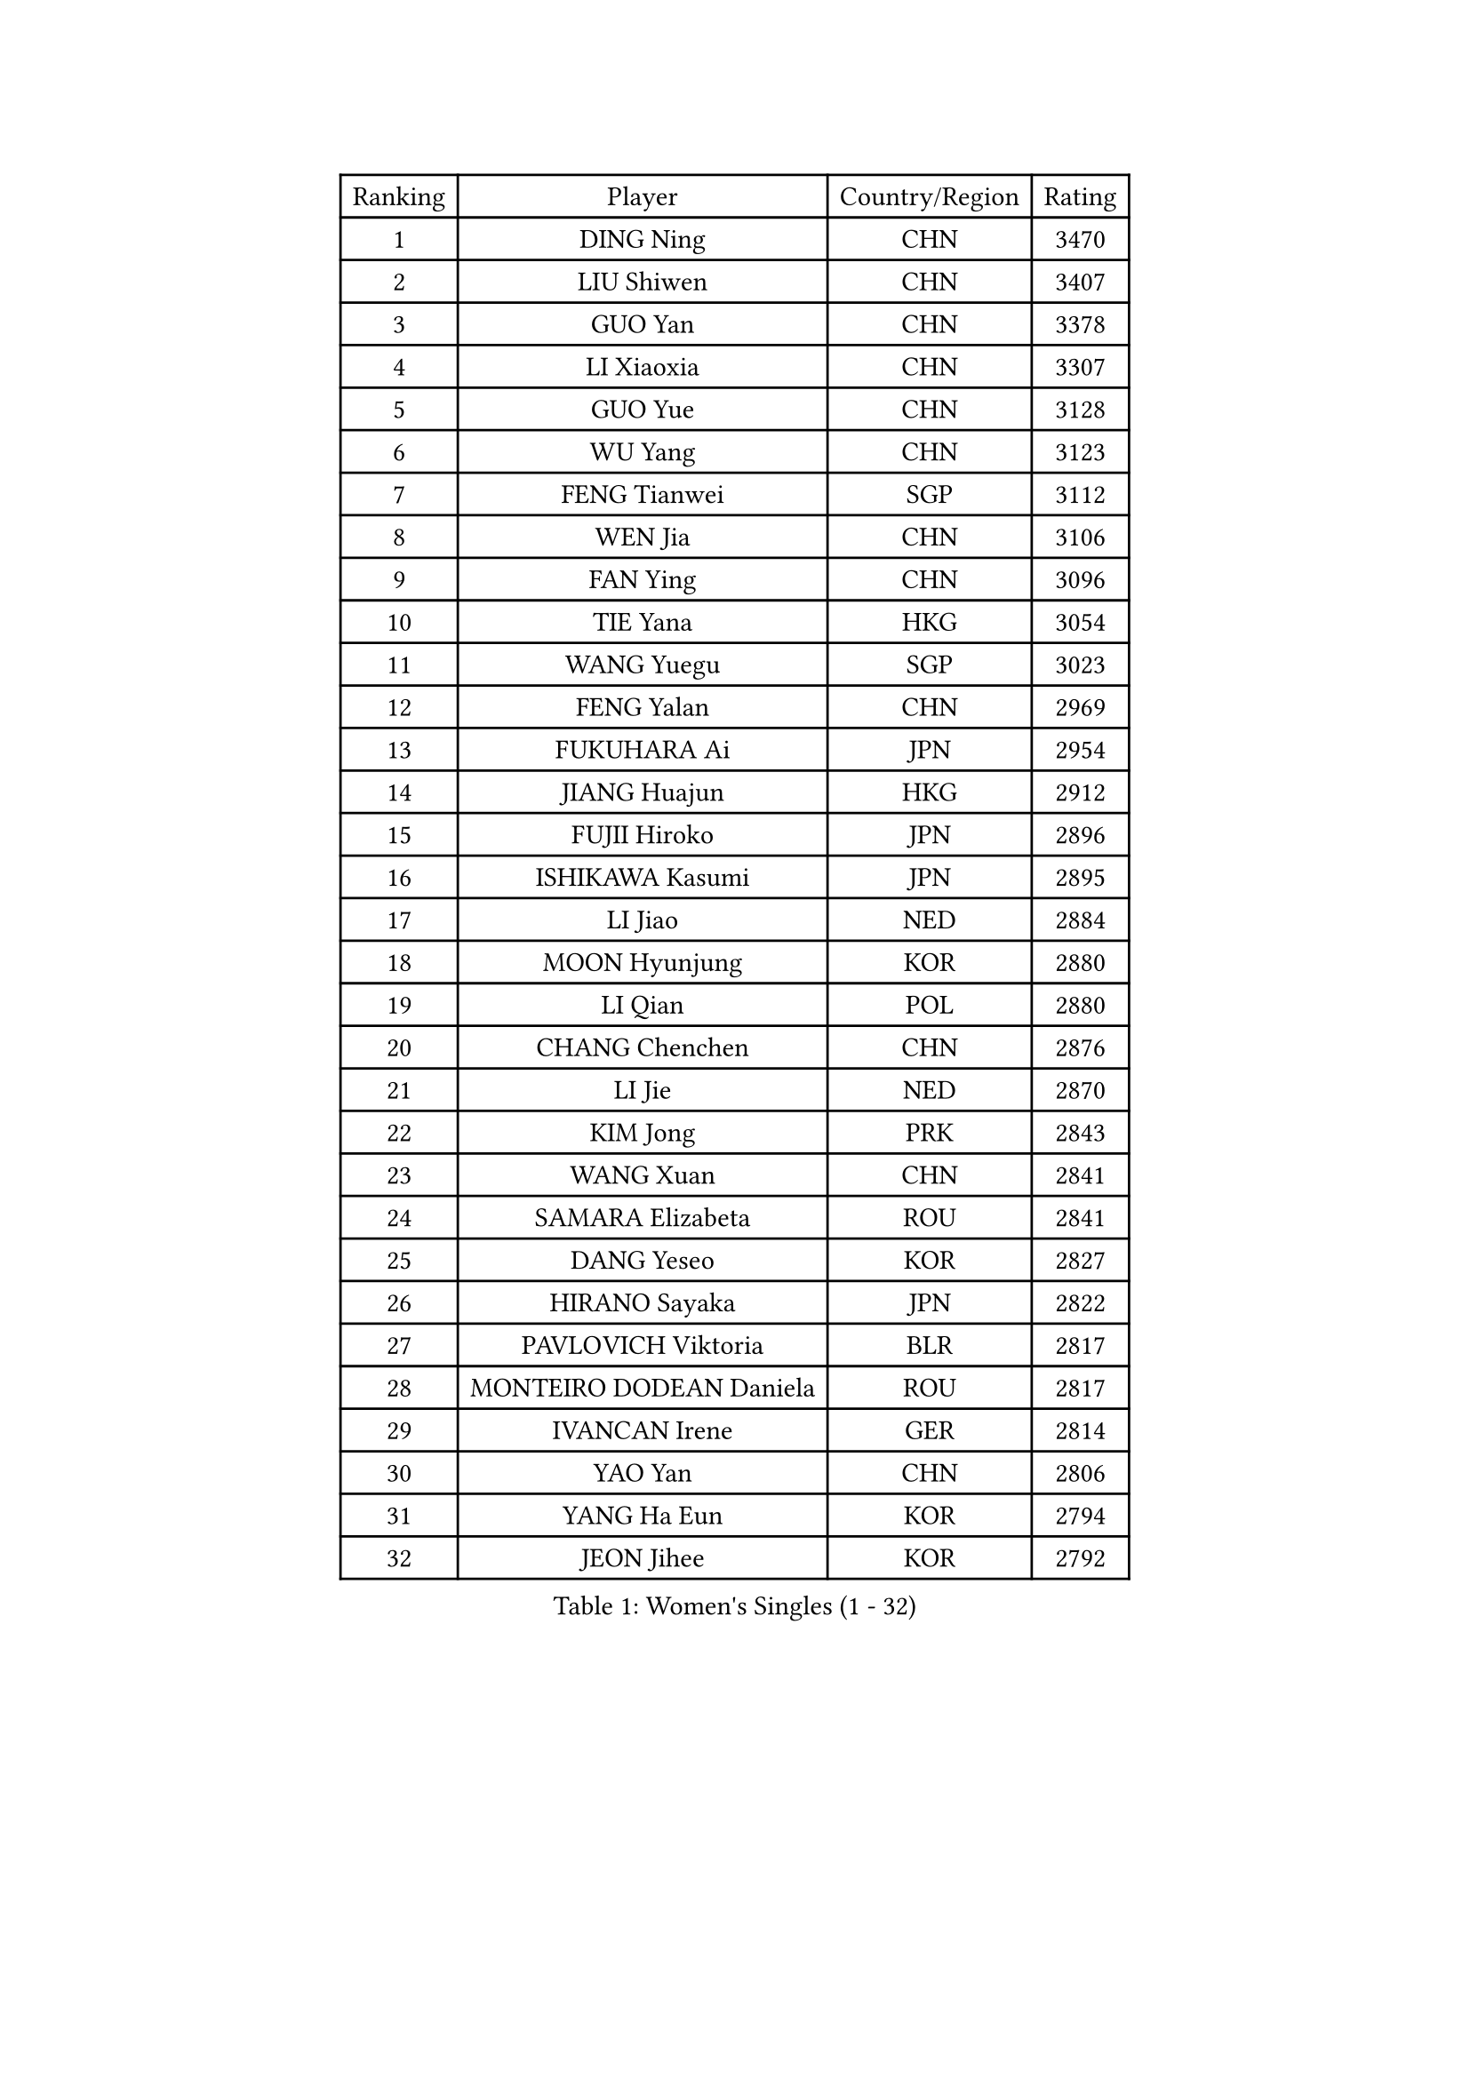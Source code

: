 
#set text(font: ("Courier New", "NSimSun"))
#figure(
  caption: "Women's Singles (1 - 32)",
    table(
      columns: 4,
      [Ranking], [Player], [Country/Region], [Rating],
      [1], [DING Ning], [CHN], [3470],
      [2], [LIU Shiwen], [CHN], [3407],
      [3], [GUO Yan], [CHN], [3378],
      [4], [LI Xiaoxia], [CHN], [3307],
      [5], [GUO Yue], [CHN], [3128],
      [6], [WU Yang], [CHN], [3123],
      [7], [FENG Tianwei], [SGP], [3112],
      [8], [WEN Jia], [CHN], [3106],
      [9], [FAN Ying], [CHN], [3096],
      [10], [TIE Yana], [HKG], [3054],
      [11], [WANG Yuegu], [SGP], [3023],
      [12], [FENG Yalan], [CHN], [2969],
      [13], [FUKUHARA Ai], [JPN], [2954],
      [14], [JIANG Huajun], [HKG], [2912],
      [15], [FUJII Hiroko], [JPN], [2896],
      [16], [ISHIKAWA Kasumi], [JPN], [2895],
      [17], [LI Jiao], [NED], [2884],
      [18], [MOON Hyunjung], [KOR], [2880],
      [19], [LI Qian], [POL], [2880],
      [20], [CHANG Chenchen], [CHN], [2876],
      [21], [LI Jie], [NED], [2870],
      [22], [KIM Jong], [PRK], [2843],
      [23], [WANG Xuan], [CHN], [2841],
      [24], [SAMARA Elizabeta], [ROU], [2841],
      [25], [DANG Yeseo], [KOR], [2827],
      [26], [HIRANO Sayaka], [JPN], [2822],
      [27], [PAVLOVICH Viktoria], [BLR], [2817],
      [28], [MONTEIRO DODEAN Daniela], [ROU], [2817],
      [29], [IVANCAN Irene], [GER], [2814],
      [30], [YAO Yan], [CHN], [2806],
      [31], [YANG Ha Eun], [KOR], [2794],
      [32], [JEON Jihee], [KOR], [2792],
    )
  )#pagebreak()

#set text(font: ("Courier New", "NSimSun"))
#figure(
  caption: "Women's Singles (33 - 64)",
    table(
      columns: 4,
      [Ranking], [Player], [Country/Region], [Rating],
      [33], [KIM Kyungah], [KOR], [2787],
      [34], [GAO Jun], [USA], [2773],
      [35], [PARK Miyoung], [KOR], [2763],
      [36], [TIKHOMIROVA Anna], [RUS], [2761],
      [37], [SUH Hyo Won], [KOR], [2756],
      [38], [VACENOVSKA Iveta], [CZE], [2744],
      [39], [CHENG I-Ching], [TPE], [2741],
      [40], [PESOTSKA Margaryta], [UKR], [2739],
      [41], [YOON Sunae], [KOR], [2731],
      [42], [LEE Eunhee], [KOR], [2730],
      [43], [SUN Beibei], [SGP], [2730],
      [44], [ZHU Yuling], [CHN], [2730],
      [45], [LOVAS Petra], [HUN], [2728],
      [46], [LIU Jia], [AUT], [2718],
      [47], [WU Jiaduo], [GER], [2714],
      [48], [LI Xiaodan], [CHN], [2714],
      [49], [LI Jiawei], [SGP], [2714],
      [50], [LI Xue], [FRA], [2710],
      [51], [HU Melek], [TUR], [2705],
      [52], [SCHALL Elke], [GER], [2702],
      [53], [SEOK Hajung], [KOR], [2701],
      [54], [NI Xia Lian], [LUX], [2696],
      [55], [TOTH Krisztina], [HUN], [2691],
      [56], [FADEEVA Oxana], [RUS], [2690],
      [57], [SONG Maeum], [KOR], [2680],
      [58], [STRBIKOVA Renata], [CZE], [2671],
      [59], [WINTER Sabine], [GER], [2668],
      [60], [POTA Georgina], [HUN], [2666],
      [61], [SHEN Yanfei], [ESP], [2664],
      [62], [MORIZONO Misaki], [JPN], [2647],
      [63], [YAMANASHI Yuri], [JPN], [2640],
      [64], [PASKAUSKIENE Ruta], [LTU], [2637],
    )
  )#pagebreak()

#set text(font: ("Courier New", "NSimSun"))
#figure(
  caption: "Women's Singles (65 - 96)",
    table(
      columns: 4,
      [Ranking], [Player], [Country/Region], [Rating],
      [65], [ISHIGAKI Yuka], [JPN], [2636],
      [66], [BARTHEL Zhenqi], [GER], [2632],
      [67], [LANG Kristin], [GER], [2623],
      [68], [ODOROVA Eva], [SVK], [2611],
      [69], [FUKUOKA Haruna], [JPN], [2609],
      [70], [MOLNAR Cornelia], [CRO], [2605],
      [71], [LI Qiangbing], [AUT], [2597],
      [72], [WU Xue], [DOM], [2593],
      [73], [RAO Jingwen], [CHN], [2592],
      [74], [WAKAMIYA Misako], [JPN], [2592],
      [75], [TASHIRO Saki], [JPN], [2591],
      [76], [#text(gray, "ZHANG Rui")], [HKG], [2588],
      [77], [LEE I-Chen], [TPE], [2588],
      [78], [WANG Chen], [CHN], [2587],
      [79], [EKHOLM Matilda], [SWE], [2586],
      [80], [KANG Misoon], [KOR], [2569],
      [81], [MIKHAILOVA Polina], [RUS], [2568],
      [82], [TIMINA Elena], [NED], [2565],
      [83], [KIM Hye Song], [PRK], [2562],
      [84], [SKOV Mie], [DEN], [2561],
      [85], [STEFANOVA Nikoleta], [ITA], [2560],
      [86], [RAMIREZ Sara], [ESP], [2551],
      [87], [PAVLOVICH Veronika], [BLR], [2550],
      [88], [HUANG Yi-Hua], [TPE], [2549],
      [89], [DRINKHALL Joanna], [ENG], [2548],
      [90], [YU Mengyu], [SGP], [2547],
      [91], [ERDELJI Anamaria], [SRB], [2541],
      [92], [CHOI Moonyoung], [KOR], [2533],
      [93], [NOSKOVA Yana], [RUS], [2527],
      [94], [MISIKONYTE Lina], [LTU], [2527],
      [95], [SHIM Serom], [KOR], [2523],
      [96], [FEHER Gabriela], [SRB], [2521],
    )
  )#pagebreak()

#set text(font: ("Courier New", "NSimSun"))
#figure(
  caption: "Women's Singles (97 - 128)",
    table(
      columns: 4,
      [Ranking], [Player], [Country/Region], [Rating],
      [97], [NG Wing Nam], [HKG], [2519],
      [98], [BILENKO Tetyana], [UKR], [2512],
      [99], [JIA Jun], [CHN], [2511],
      [100], [LEE Ho Ching], [HKG], [2509],
      [101], [ZHANG Mo], [CAN], [2508],
      [102], [#text(gray, "HE Sirin")], [TUR], [2505],
      [103], [AMBRUS Krisztina], [HUN], [2502],
      [104], [SIBLEY Kelly], [ENG], [2495],
      [105], [ZHU Fang], [ESP], [2493],
      [106], [DVORAK Galia], [ESP], [2490],
      [107], [GRUNDISCH Carole], [FRA], [2486],
      [108], [#text(gray, "NTOULAKI Ekaterina")], [GRE], [2483],
      [109], [#text(gray, "BAKULA Andrea")], [CRO], [2481],
      [110], [BEH Lee Wei], [MAS], [2479],
      [111], [TANIOKA Ayuka], [JPN], [2479],
      [112], [DUBKOVA Elena], [BLR], [2478],
      [113], [PARTYKA Natalia], [POL], [2477],
      [114], [MU Zi], [CHN], [2473],
      [115], [XIAN Yifang], [FRA], [2468],
      [116], [SOLJA Amelie], [AUT], [2465],
      [117], [SZOCS Bernadette], [ROU], [2465],
      [118], [JO Yujin], [KOR], [2463],
      [119], [MADARASZ Dora], [HUN], [2460],
      [120], [TODOROVIC Andrea], [SRB], [2454],
      [121], [GANINA Svetlana], [RUS], [2436],
      [122], [CHEN Szu-Yu], [TPE], [2431],
      [123], [STEFANSKA Kinga], [POL], [2430],
      [124], [#text(gray, "HIURA Reiko")], [JPN], [2427],
      [125], [CREEMERS Linda], [NED], [2417],
      [126], [PENKAVOVA Katerina], [CZE], [2413],
      [127], [EERLAND Britt], [NED], [2410],
      [128], [BOROS Tamara], [CRO], [2410],
    )
  )